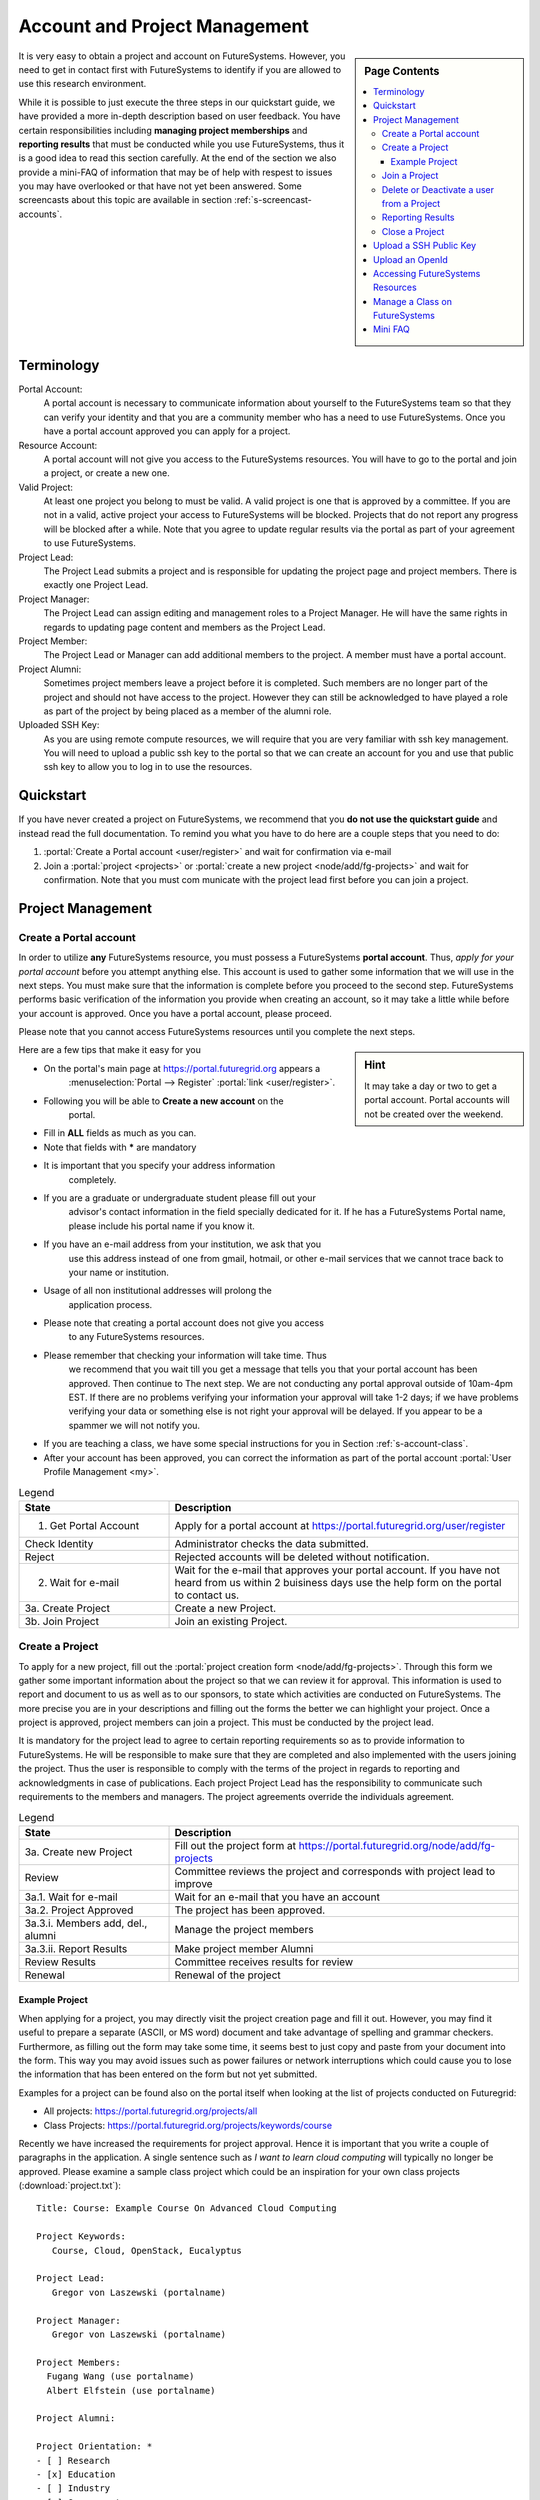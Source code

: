 .. _s-accounts:


**********************************************************************
Account and Project Management
**********************************************************************

.. sidebar:: Page Contents

   .. contents::
      :local:

It is very easy to obtain a project and account on
FutureSystems. However, you need to get in contact first with
FutureSystems to identify if you are allowed to use this research
environment.

While it is possible to just execute the three steps in our quickstart
guide, we have provided a more in-depth description based on user
feedback. You have certain responsibilities including **managing
project memberships** and **reporting results** that must be conducted
while you use FutureSystems, thus it is a good idea to read this
section carefully.  At the end of the section we also provide a
mini-FAQ of information that may be of help with respest to issues you
may have overlooked or that have not yet been answered.  Some
screencasts about this topic are available in section
:ref:`s-screencast-accounts`.

.. _s-account-terminology:

Terminology
============

Portal Account:
  A portal account is necessary to communicate information about
  yourself to the FutureSystems team so that they can verify your
  identity and that you are a community member who has a need to use
  FutureSystems. Once you have a portal account approved you can apply
  for a project.

Resource Account:
  A portal account will not give you access to the FutureSystems
  resources. You will have to go to the portal and join a project, or
  create a new one.

Valid Project: 
  At least one project you belong to must be valid. A valid project is
  one that is approved by a committee. If you are not in a valid,
  active project your access to FutureSystems will be
  blocked. Projects that do not report any progress will be blocked
  after a while. Note that you agree to update regular results via the
  portal as part of your agreement to use FutureSystems.

Project Lead:
   The Project Lead submits a project and is responsible for updating
   the project page and project members. There is exactly one Project
   Lead.  

Project Manager:
   The Project Lead can assign editing and management roles to a
   Project Manager. He will have the same rights in regards to
   updating page content and members as the Project Lead.  

Project  Member:
   The Project Lead or Manager can add additional members to the
   project. A member must have a portal account.

Project  Alumni:
   Sometimes project members leave a project before it is
   completed. Such members are no longer part of the project and
   should not have access to the project. However they can still be
   acknowledged to have played a role as part of the project by being
   placed as a member of the alumni role.

Uploaded SSH Key:
  As you are using remote compute resources, we will require that you
  are very familiar with ssh key management. You will need to upload a
  public ssh key to the portal so that we can create an account for
  you and use that public ssh key to allow you to log in to use the
  resources.


.. _s-account-quickstart:

Quickstart
============

If you have never created a project on FutureSystems, we recommend
that you **do not use the quickstart guide** and instead read the full
documentation. To remind you what you have to do here are a couple
steps that you need to do:

#. :portal:`Create a Portal account <user/register>` and wait for
   confirmation via e-mail

#. Join a :portal:`project <projects>` or :portal:`create a new
   project <node/add/fg-projects>` and wait for confirmation. Note
   that you must com municate with the project lead first before you
   can join a project.


.. _s-account-description:

Project Management
=============================

.. _s-account-create-account:



Create a Portal account
-------------------------

In order to utilize **any** FutureSystems resource, you must possess a
FutureSystems **portal account**. Thus, *apply for your portal
account* before you attempt anything else. This account is used to
gather some information that we will use in the next steps. You must
make sure that the information is complete before you proceed to the
second step.  FutureSystems performs basic verification of the information
you provide when creating an account, so it may take a little while
before your account is approved. Once you have a portal account, please
proceed.

Please note that you cannot access FutureSystems resources until you
complete the next steps.  

.. sidebar:: |info-image| Hint

   It may take a day or two to get a portal account. Portal
   accounts will not be created over the weekend.

Here are a few tips that make it easy for you

- On the portal's main page at https://portal.futuregrid.org appears a
   :menuselection:`Portal --> Register` :portal:`link
   <user/register>`.
- Following you will be able to **Create a new account** on the
   portal.
- Fill in **ALL** fields as much as you can.
- Note that fields with **\*** are mandatory
- It is important that you specify your address information
   completely.
- If you are a graduate or undergraduate student please fill out your
   advisor's contact information in the field specially dedicated for
   it.  If he has a FutureSystems Portal name, please include his
   portal name if you know it.
- If you have an e-mail address from your institution, we ask that you
   use this address instead of one from gmail, hotmail, or other
   e-mail services that we cannot trace back to your name or
   institution.
- Usage of all non institutional addresses will prolong the
   application process.
- Please note that creating a portal account does not give you access
   to any FutureSystems resources.
- Please remember that checking your information will take time. Thus
   we recommend that you wait till you get a message that tells you
   that your portal account has been approved. Then continue to The
   next step. We are not conducting any portal approval outside of
   10am-4pm EST. If there are no problems verifying your information
   your approval will take 1-2 days; if we have problems verifying
   your data or something else is not right your approval will be
   delayed. If you appear to be a spammer we will not notify you.
-  If you are teaching a class, we have some special
   instructions for you in Section :ref:`s-account-class`.
-  After your account has been approved, you can correct the
   information as part of the portal account :portal:`User Profile
   Management <my>`.



.. list-table:: Legend
   :header-rows: 1
   :widths: 30,70
   
   * - State
     - Description
   * - 1. Get Portal Account
     - Apply for a portal account at https://portal.futuregrid.org/user/register
   * - Check Identity
     - Administrator checks the data submitted.
   * - Reject
     - Rejected accounts will be deleted without notification.
   * - 2. Wait for e-mail
     - Wait for the e-mail that approves your portal account. 
       If you have not heard from us within 2 buisiness days
       use the help form on the portal to contact us.
   * - 3a. Create Project
     - Create a new Project.
   * - 3b. Join Project
     - Join an existing Project.
      

|image-create-accountimg|

.. |image-create-accountimg| image:: ../images/create-accountimg.jpg
   :width: 70%


.. _s-account-create-project:

Create a Project 
------------------

To apply for a new project, fill out the :portal:`project creation
form <node/add/fg-projects>`.  Through this form we gather some
important information about the project so that we can review it for
approval. This information is used to report and document to us as
well as to our sponsors, to state which activities are conducted on
FutureSystems. The more precise you are in your descriptions and
filling out the forms the better we can highlight your project. Once a
project is approved, project members can join a project.  This must be
conducted by the project lead.

It is mandatory for the project lead to agree to certain reporting
requirements so as to provide information to FutureSystems. He will be
responsible to make sure that they are completed and also implemented
with the users joining the project.  Thus the user is responsible to
comply with the terms of the project in regards to reporting and
acknowledgments in case of publications. Each project Project Lead has
the responsibility to communicate such requirements to the members and
managers. The project agreements override the individuals agreement.


|image-create-projectimg|

.. |image-create-projectimg| image:: ../images/create-projectimg.jpg
   :width: 50%



.. list-table:: Legend
   :header-rows: 1
   :widths: 30,70
   
   * - State
     - Description
   * - 3a. Create new Project   
     - Fill out the project form at https://portal.futuregrid.org/node/add/fg-projects
   * - Review   
     - Committee reviews the project and corresponds with project lead to improve
   * - 3a.1. Wait for e-mail    
     - Wait for an e-mail that you have an account
   * - 3a.2. Project Approved   
     - The project has been approved.
   * - 3a.3.i. Members add, del., alumni        
     - Manage the project members
   * - 3a.3.ii. Report Results  
     - Make project member Alumni
   * - Review Results   
     - Committee receives results for review
   * - Renewal 
     - Renewal of the project

Example Project
~~~~~~~~~~~~~~~~~~~~~~~~~~~~~~~~~~~~~~~~~~~~~~~~~~~~~~~~~~~~~~~~~~~~~~

When applying for a project, you may directly visit the project
creation page and fill it out. However, you may find it useful to
prepare a separate (ASCII, or MS word) document and take advantage of
spelling and grammar checkers. Furthermore, as filling out the form
may take some time, it seems best to just copy and paste from your
document into the form. This way you may avoid issues such as power
failures or network interruptions which could cause you to lose the
information that has been entered on the form but not yet submitted.

Examples for a project can be found also on the portal itself
when looking at the list of projects conducted on Futuregrid:

* All projects: https://portal.futuregrid.org/projects/all
* Class Projects: https://portal.futuregrid.org/projects/keywords/course

Recently we have increased the requirements for project
approval. Hence it is important that you write a couple of paragraphs
in the application.  A single sentence such as *I want to learn cloud
computing* will typically no longer be approved. Please examine a
sample class project which could be an inspiration
for your own class projects (:download:`project.txt`)::

   Title: Course: Example Course On Advanced Cloud Computing

   Project Keywords: 
      Course, Cloud, OpenStack, Eucalyptus

   Project Lead: 
      Gregor von Laszewski (portalname)

   Project Manager: 
      Gregor von Laszewski (portalname)

   Project Members: 
     Fugang Wang (use portalname)
     Albert Elfstein (use portalname)

   Project Alumni:

   Project Orientation: *
   - [ ] Research
   - [x] Education
   - [ ] Industry
   - [ ] Government

   Primary Discipline: *
     Computer Science

   Abstract: *
   =========
   
   Note: this is an example project and is not a real project,
   although the contents presented in this material is available.

   This course will introduce the students at Indiana University as
   part of the Summer Semester 2012 into the essentials of Cloud
   Computing and HPC. We will start the course by teaching the
   students python within one week. As cloud computing framework we
   have chosen OpenStack, as it has become one of the ubiquitous IaaS
   frameworks and is available on FutureSystems. Additionally, we will
   teach the students how to program a simple MPI application so that
   they can further develop the virtual cluster code available from
   github (https://github.com/futuregrid/virtual-cluster).  We will
   compare the performance between the virtualized and non virtualized
   environment as develop with the help of our cloud metrics system a
   scheduler that enables us to use bare metal provisioned clusters
   and virtualized clusters on-demand based on resource requirements
   and specifications. We are aware that the FutureSystems team is
   developing such an environment, and would like to join the efforts
   throughout our course with the contributions conducted by the
   students.

   Course Dates:

   This class will be taught in 10 weeks as part of the Indiana
   University CS curriculum. The following dates are important

         Start: July 13, 2013
         End:   Sept 23, 2013
         Extension: 1 month for students with programming in-completes.

   Course Outline (tentative):

      1. Introduction and Overview
      2. Essential Python for the Cloud
      3. Introduction to OpenStack
      4. Programming OpenStack
      5. Programming a HPC Cluster
      6. Creating a Virtual Cluster
      7. Performance Comparison
      8. Cloud Metrics
      9. Cloudmesh
      10. Joining FutureSystems Software Developments

   Grading Policies:
      Class participation and contribution: 5%
      Homework assignments, reading summary, and paper presentation: 50%
         Programming assignments: (30%)
         Reading Summaries: (10%)
         Paper Presentation: (10%)
      Course Project: 50%
         Proposal: (10%)
         Midterm Presentation: (10%)
         Final Presentation and Demo: (15%)
         Final Report: (15%)

      Note: 
        Homework and programming assignments are due by 11:59pm
        Thursdays (unless announced in class otherwise). Late homework
        (non-programming) will NOT be accepted. Late program penalty
        is 10% per day, according to the timestamp of your online
        submission. Only when verifiable extenuating circumstances can
        be demonstrated will extended assignment due dates be
        considered. Verifiable extenuating circumstances must be
        reasons beyond control of the students, such as illness or
        accidental injury. Poor performance in class is not an
        extenuating circumstance. Inform your instructor of the
        verifiable extenuating circumstances in advance or as soon as
        possible. In such situations, the date and nature of the
        extended due dates for the assignments will be decided by the
        instructor.

    Please note that FutureSystems does not approve accounts on the
    weekends. Regular support hours are Mo-Fri 9am - 5pm. Please
    note that answering support questions does take time. Do not
    start the night before the homework is due. Plan your
    programming assignments to be done early.

   Intellectual Merit: *
   ===================

   The course will be introducing the students to cloud computing and
   will also be used to derive new class materiel that we will be
   using in subsequent lessons.

   Broader Impact: *
   ===============

   This class will be educating a number of students in cloud
   computing programming. Cloud computing is an important factor in
   job availability after graduation of students, thus this course
   will be useful to increase marketability of the students. In
   addition we have in the past also been able to increase
   participation of minority students. In the past we had 10 minority
   students and 9 female students taking this class. We intend to work
   together with Gregor von Laszewski and improve the FutureSystems
   manual and to make our course material available via FutureSystems
   through its github and community portal pages.

   Scale of use: *
   =============

   We anticipate the course will have 30-35 students. The course
   will be using OpenStack and HPC compute resources and requires for
   selected students access to bare metal provisioning.  The course
   will not require to run computationally intense
   applications. However, we require that students be able to run up
   to 30 VMs at a time. We know that this may in peak hours be beyond
   the capabilities of FutureSystems and are advising our students to
   kill machines if they are not used. The maximum duration of a
   single VM will typically be less than 5 minutes.

   Results:
   ========



.. _s-account-join-project:

Join a Project
------------------

To join an existing project, ask the project lead or project manager
for that project to add you to their project using your portal account
name.  However for most projects there is an easier way if the project
is set to "accept public join request", you may also send a request in
the portal. To do this, first view the :portal:`project list
<projects>` and go to the project detail page by clicking the project
title. If the project is set by the project lead to "accept join
request", then you'll see a large gray 'Join this project' button in
the upper right corner of the page. Click the button to send the join
request to the project lead and manager so that they can process your
request:

|image-join-screen|

The entire process looks as follows:

|image-create-project-joinimg|

.. |image-create-project-joinimg| image:: ../images/create-project-joinimg.jpg
   :width: 70%

.. |image-join-screen| image:: ../images/join-screen.png
   :width: 35%



.. list-table:: Legend
   :header-rows: 1
   :widths: 30,70
   
   * - State
     - Description
   * - 3b. Join Project?	
     - Join an existing Project.
   * - Get Permission	
     - Get permission from the project lead or manager to join the project.
   * - Delete Join Request	
     - Project leads will carefully evaluate if the person requesting to join is eligible. If not join requests will be deleted without notification requires to those that want to join.
   * - 3b.1. Join Approved	
     - The project lead has approved that you join the project. Go to the project page and press the join button/link.
   * - Project Active	
     - Checks if the project is active the project.
   * - 3b.2. SSH key uploaded?	
     - You must have uploaded your ssh key to use FutureSystems resources
   * - Generate Accounts	
     - Generate accounts to resources
   * - 3b.3. Wait for e-mail	
     - Wait for an e-mail that you have an account


.. _s-account-delete:

Delete or Deactivate a user from a Project
-------------------------------------------

Deletion of a user can be a complex process if a user has used FG
resources. However, the following is for most project leads
sufficient: To remove a user from your project you simply can edit
your project page and remove the user name from the list of members or
alumni. If the user is in no other valid project she will no longer be
able to use FG.  If the user really needs to be removed from the
system or from the portal, please fill out the `help form
<https://portal.futuregrid.org/help>`__ with the username and the
reason why he should be removed.  Naturally, if you detect that a user
is acting maliciously, please inform us immediately. We will disable
access. Put in your subject line the prefix URGENT.

Reporting Results
----------------------------------------------------------------------

It is important to regularly report results of your projects to
FutureSystems. Please fill out this section and report upon the
achievements of this project. You find your projects in a 

* `list maintained in the portal <https://portal.futuregrid.org/manage-my-portal-account>`__ 

Also upload references that you have produced for this project. You
can upload when visiting your project and using the plus button in
your projects. The reference will then be added and added for you to
the portal.


.. _s-account-closing:

Close a Project
----------------------------------------------------------------------

Closing a project is an important responsibility of every project
lead.  Incase you forget which project you want to close, you can find the 

* `list of projects you lead or manage <https://portal.futuregrid.org/manage-my-portal-account>`__

on the Portal. Once you visit one of them, you have the option to add
results.  Scroll down until you find the section "Project
Results". Please fill out this section and report upon the
achievements of this project.  Please also upload references that you
have produced for this project. In each case, please make sure that
you only upload/report references directly related to this project.
After you have requested a project closing, our project committee will
work with you to make sure we have sufficient results from you. Once a
project is closed, all its members will be notified. The committee
might ask you for additional results even after the project is closed.


.. _s-portal-sshkey:

Upload a SSH Public Key
======================================================================

In order to be able to log into the started VMs, among other purposes,
you need to provide FG with a secure-shell (ssh) public key. If you are
already a frequent user of ssh, and have a private and public key pair,
it is perfectly reasonable to provide your public key. It's *public*,
after all.

To upload the chosen public key:

#. Copy your public identity into your system clipboard.
#. Visit the `ssh-key panel of your account <https://portal.futuregrid.org/my/ssh-keys>`__.
#. Click the link that says Add a public key.


If you are not familiar with ssh keys we have provided a more
elaborate section about :ref:`s-using-ssh`

Changes to keys will take up to 1 hour to propagate through the system
services. You are not allowed to use password less keys.  Your account
may be deactivated if you violate this policy.

.. _s-account-openid:

Upload an OpenId 
==================

Often users may not remember the password or username of the FG
portal. However, they may have an easier time to remember their openid
from for example google. It is possible to use your openid account and
register it once you gain access to the portal. Please visit your 

* `OpenID Page <https://portal.futuregrid.org/my/openid>`__

to add your favorite OpenID. For example, to add your Google OpenId
you simply click on the Google icon.

.. _s-account-using-resources:

Accessing FutureSystems Resources
======================================================

To access and use resources, you must 

- have a portal account
- be part of a valid project
- have uploaded a public key to the portal that you will use to log
  into some of its resources.

Once these conditions are met, you will be able to access the
resources and services that your project has requested and been
authorized to use. See the section :ref:`s-services` for a list of
FutureSystems resources and services. This includes cloud and HPC
resources. Accounts to these resources will be automatically generated
once you have conducted the above steps. The turnaround time for you
getting access to the system is typically between 30 minutes and one
day.


.. _s-account-manage-class:

Manage a Class on FutureSystems
======================================================

If you teach a class using FutureSystems resources we recommend you do
the following:

#. Create a portal account if you do not have one.
#. Apply for an educational project, carefully filling out the form
   including how many students, broader impact, such
   as support of minorities, what will be learned, the course syllabus
   if available, a link to the course web page if available, the
   duration of the course including a time when the course is
   completed. We typically add a month so that incomplete projects can be
   completed easily. 
#. Make sure you enable the join button of the project, this will
   allow your students to join via a button click and you can easily
   approve or reject join requests. Come up with a "signup code" to be
   shared with the students.
#. Give your students the signup code that you have chosen
   in the previous step. Communicate the signup code to the FutureSystems
   support team via a ticket submitted through
   https://portal.futuregrid.org/help. Make sure you specify your
   project number. Often it is also helpful to send a list of students
   to us so that, it is easier for us to assist them during the application
   process. 
#. Make sure your students sign up for a FutureSystems portal account and
   that they specify their profile information precisely. This
   information is used later on to grant students accounts on
   FutureSystems. Accounts will not automatically be created just because a
   user has a portal account. Have the students add you as their advisor
   in the advisor textarea.
#. Remind the students to add their public ssh-keys to the
   portal. Some students may not have the knowledge what this means or
   what this is good for. We recommend that you in the first class
   teach the why they need to do this and how the can do this. In the
   portal users can add ssh keys when they go to the my portal
   section.

#. It will take some time for the accounts to be created after
   an ssh key is uploaded, and the student is added to your approved
   projects.  Communicate to the students to wait. We only approve
   accounts during business hours and it can take up to 24 business
   hours. Business hours are Mo-Fri 9am - 5pm EST. We will not answer
   any questions on the weekends. 

#. Once a student has an account on the portal, please make sure you
   add the student to your project. This is important as only people
   that are assigned to a valid FutureSystems project can have accounts
   on FutureSystems resources. Your project will by default have a
   project join request, which makes it easier for students to join your
   project. Provide the link to the students so that they can join. A
   convenient management button is provided where you can verify that the
   student is indeed a person that is to be part of your project. The
   join button can be disabled by you and you could instead add
   your students while entering their portal names.

   Hence, you will be able to manage the joining of students yourself. Be
   careful that you only join those students that are in your
   class. Please remember that a signup code is not really secret and
   that students may exchange the code with others. Thus it is a good
   idea to still verify if the user with the signup code is a member
   of your class. Also be reminded that some students forget
   to specify the signup code at time of their account creation. You
   have to deal with such forgetful students as a signup code cannot
   be added.
#. If the student roster is changing, just edit the project details
   and add/remove them or move them to the alumni status. 
#. If student projects are due on Mondays remind them not to start
   their project on Sunday night incase they find out they do not have an
   account. Generally we recommend to make due dates of projects to
   be Thursdays till 5pm or Friday mornings. Be reminded that on the
   first Tuesday of each month all machines will be shut down and all
   unsaved running VMs or ongoing work may be lost. Please plan around this.

#. We have created some forums for the three services that you can
   find at https://portal.futuregrid.org/forum. These forums are read
   by the experts and the staff. We can create a forum for your class
   if you like directly on the FutureSystems portal.

#. In case you need more direct support, do not hesitate to ask for
   help https://portal.futuregrid.org/help

#. Make sure you write a results section after your class is over. 
 
 
 
.. _s-account-faq:

Mini FAQ
==============

* `Which Projects Do I Participate In? <https://portal.futuregrid.org/my/projects>`__

* How can I :ref:`s-account-join-project`?

* How can I add people to a project? 

  - Go to your project, select the add member link and add the user
    portal names. Alternative have your users use the join button and
    you use the manage button.

* Why Do I See in the Project Table "Please Sign Up"? 

  - If you are the owner of a project and see this information under
    project lead or manager, you may not yet have signed up for a
    portal account. Please sign up for one, and we will change it in
    the project view for you.

* Why do I need to provide the email address from my university? 

  - It may take longer to approve your account. See :ref:`s-account-create-account`

* How long will it take for my portal account to be approved? 

  - If you did everything and we can verify you exist two business
    days.

* How Do I Get an Account for OpenStack? see :ref:`s-account-using-resources`

* How can I :ref:`s-account-delete`
* How do I :ref:`s-portal-sshkey`
* How do I get a user account on FutureSystems resources? see :ref:`s-account-quickstart`

.. |info-image| image:: ../images/glyphicons_195_circle_info.png 


.. _s-account-example-project:

